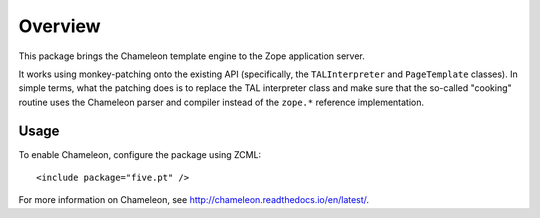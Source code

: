 Overview
========

This package brings the Chameleon template engine to the Zope application
server.

It works using monkey-patching onto the existing API (specifically,
the ``TALInterpreter`` and ``PageTemplate`` classes). In simple terms,
what the patching does is to replace the TAL interpreter class and
make sure that the so-called "cooking" routine uses the Chameleon
parser and compiler instead of the ``zope.*`` reference
implementation.


Usage
~~~~~

To enable Chameleon, configure the package using ZCML::

  <include package="five.pt" />

For more information on Chameleon, see http://chameleon.readthedocs.io/en/latest/.
